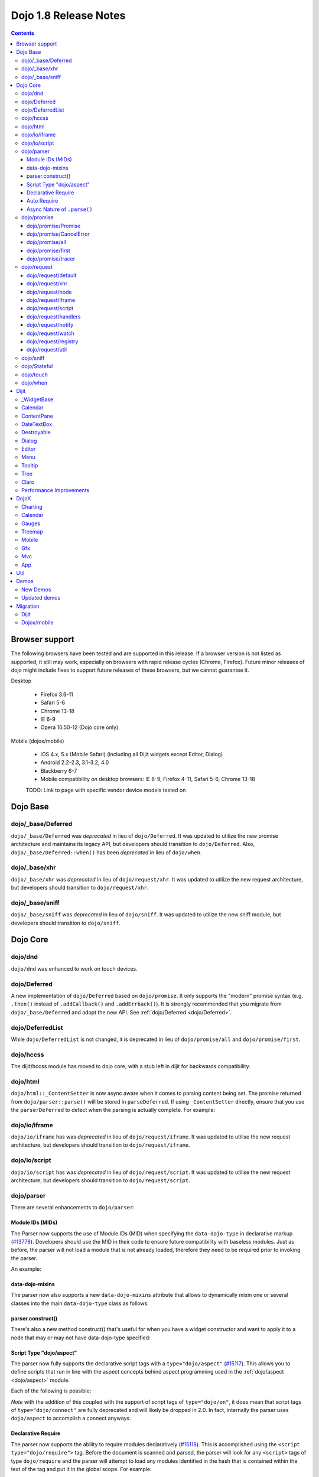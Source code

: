 .. _releasenotes/1.8:

======================
Dojo 1.8 Release Notes
======================

.. contents ::
   :depth: 3


Browser support
===============

The following browsers have been tested and are supported in this release. If a browser version is not listed as supported, it still may work, especially on browsers with rapid release cycles (Chrome, Firefox). Future minor releases of dojo might include fixes to support future releases of these browsers, but we cannot guarantee it.

Desktop

  * Firefox 3.6-11
  * Safari 5-6
  * Chrome 13-18
  * IE 6-9
  * Opera 10.50-12 (Dojo core only)

Mobile (dojox/mobile)

  * iOS 4.x, 5.x (Mobile Safari) (including all Dijit widgets except Editor, Dialog)
  * Android 2.2-2.3, 3.1-3.2, 4.0
  * Blackberry 6-7
  * Mobile compatibility on desktop browsers: IE 8-9, Firefox 4-11, Safari 5-6, Chrome 13-18

  TODO: Link to page with specific vendor device models tested on

Dojo Base
=========

dojo/_base/Deferred
-------------------

``dojo/_base/Deferred`` was *deprecated* in lieu of ``dojo/Deferred``. It was updated to utilize the new promise
architecture and maintains its legacy API, but developers should transition to ``dojo/Deferred``. Also,
``dojo/_base/Deferred::when()`` has been *deprecated* in lieu of ``dojo/when``.

dojo/_base/xhr
--------------

``dojo/_base/xhr`` was *deprecated* in lieu of ``dojo/request/xhr``. It was updated to utilize the new request
architecture, but developers should transition to ``dojo/request/xhr``.

dojo/_base/sniff
----------------

``dojo/_base/sniff`` was *deprecated* in lieu of ``dojo/sniff``. It was updated to utilize the new sniff
module, but developers should transition to ``dojo/sniff``.

Dojo Core
=========

dojo/dnd
--------

``dojo/dnd`` was enhanced to work on touch devices.

dojo/Deferred
-------------

A new implementation of ``dojo/Deferred`` based on ``dojo/promise``. It only supports the "modern" promise syntax (e.g.
``.then()`` instead of ``.addCallback()`` and ``.addErrback()``). It is strongly recommended that you migrate from
``dojo/_base/Deferred`` and adopt the new API. See :ref:`dojo/Deferred <dojo/Deferred>`.

dojo/DeferredList
-----------------

While ``dojo/DeferredList`` is not changed, it is deprecated in lieu of ``dojo/promise/all`` and ``dojo/promise/first``.

dojo/hccss
----------

The dijit/hccss module has moved to dojo core, with a stub left in dijit for backwards compatibility.

dojo/html
---------

``dojo/html::_ContentSetter`` is now async aware when it comes to parsing content being set.  The promise returned from ``dojo/parser::parse()`` will be stored in ``parseDeferred``.  If using ``_ContentSetter`` directly, ensure that you use the ``parserDeferred`` to detect when the parsing is actually complete.  For example:

.. js ::

  require(["dojo/html", "dojo/when"], function(html, when){
    var setter = new html._ContentSetter({
      node: someNode,
      parseContent: true
    });
    setter.set(someContent);
    when(setter.parseDeferred, function(){
      // Do something
    });
  });

dojo/io/iframe
--------------

``dojo/io/iframe`` has was *deprecated* in lieu of ``dojo/request/iframe``. It was updated to utilise the new request
architecture, but developers should transition to ``dojo/request/iframe``.

dojo/io/script
--------------

``dojo/io/script`` has was *deprecated* in lieu of ``dojo/request/script``. It was updated to utilise the new request
architecture, but developers should transition to ``dojo/request/script``.

dojo/parser
-----------

There are several enhancements to ``dojo/parser``:

Module IDs (MIDs)
~~~~~~~~~~~~~~~~~

The Parser now supports the use of Module IDs (MID) when specifying the ``data-dojo-type`` in declarative markup
(`#13778 <http://bugs.dojotoolkit.org/ticket/13778>`_). Developers should use the MID in their code to ensure future
compatibility with baseless modules. Just as before, the parser will not load a module that is not already loaded,
therefore they need to be required prior to invoking the parser.

An example:

.. js ::

    require(["dojo/parser","dijit/form/Button","dijit/layout/ContentPane"],
      function(parser) {
        parser.parse();
      }
    );

.. html ::

    <div data-dojo-type="dijit/layout/ContentPane">
      <button data-dojo-type="dijit/form/Button">Click Me!</button>
    </div>

data-dojo-mixins
~~~~~~~~~~~~~~~~

The parser now also supports a new ``data-dojo-mixins`` attribute that allows to dynamically mixin one or several
classes into the main ``data-dojo-type`` class as follows:

.. js ::

    require(["dojo/parser", "dojox/treemap/TreeMap", "dojox/treemap/Keyboard", "dojox/treemap/DrillDownUp"],
      function(parser) {
        parser.parse();
      }
    );

.. html ::

    <div data-dojo-type="dojox/treemap/TreeMap" data-dojo-mixins="dojox/treemap/Keyboard, dojox/treemap/DrillDownUp"></div>

parser.construct()
~~~~~~~~~~~~~~~~~~

There's also a new method construct() that's useful for when you have a widget constructor and want to apply it to
a node that may or may not have data-dojo-type specified:

.. js ::

      require(["dojo/parser", "dojo/query", "dijit/form/Slider",], function(parser, query, Slider){
          query("input[type=slider]").forEach(function(node){
               parser.construct(Slider, node);
          }
      }

Script Type "dojo/aspect"
~~~~~~~~~~~~~~~~~~~~~~~~~

The parser now fully supports the declarative script tags with a ``type="dojo/aspect"`` (`#15117 <http://bugs.dojotoolkit.org/ticket/15117>`_). This allows you to define scripts that run in line with the aspect
concepts behind aspect programming used in the :ref:`dojo/aspect <dojo/aspect>` module.

Each of the following is possible:

.. html ::

  <div data-dojo-type="package/module" data-dojo-props="foo:'bar'">
  
    <!-- A script with "before" advice -->
    <script type="dojo/aspect" data-dojo-advice="before" data-dojo-method="method1" data-dojo-args="i">
      console.log("I ran before!");
      i++; // Modify an argument
      return [i]; // Return the modified argument to be used by the original method
    </script>
    
    <!-- A script with "around" advice -->
    <script type="dojo/aspect" data-dojo-advice="around" data-dojo-method="method2" data-dojo-args="origFn">
      return function(){ // you have to be a factory and return a function
        console.log("I ran before!");
        origFn.call(this); // With around advice, you have to call the original method
        console.log("I ran after!");
      });
    </script>
    
    <!-- A script with "after" advice -->
    <script type="dojo/aspect" data-dojo-advice="after" data-dojo-method="method3">
      console.log("I ran after!");
    </script>
    
  </div>

*Note* with the addition of this coupled with the support of script tags of ``type="dojo/on"``, it does mean that script
tags of ``type="dojo/connect"`` are fully deprecated and will likely be dropped in 2.0. In fact, internally the parser
uses ``dojo/aspect`` to accomplish a connect anyways.

Declarative Require
~~~~~~~~~~~~~~~~~~~

The parser now supports the ability to require modules declaratively (`#15118 <http://bugs.dojotoolkit.org/ticket/15118>`_). This is accomplished using the ``<script type="dojo/require">`` tag.
Before the document is scanned and parsed, the parser will look for any ``<script>`` tags of type ``dojo/require`` and
the parser will attempt to load any modules identified in the hash that is contained within the text of the tag and put
it in the global scope. For example:

.. html ::

  <script type="dojo/require">
    on: "dojo/on",
    "app.registry": "dijit/registry",
    Button: "dijit/layout/button"
  </script>

See :ref:`Parser Declarative Require <dojo/parser#declarative-require>` for more information.

Auto Require
~~~~~~~~~~~~

The parser now supports the ability to automatically require in modules when encountered declaratively (`#14591 <http://bugs.dojotoolkit.org/ticket/14591>`_). As the document is being scanned and parsed, but before the widgets are
instantiated, the parser will automatically attempt to require in modules that it hasn't been able to resolve a
constructor for and the ``data-dojo-type`` looks like a MID (e.g. ``package/module``).

Developers should really be cautious when using this features, because you are not making your dependencies clear, you
may have a harder time isolating where your issue is, because the parser is automatically loading modules that you may
not be consciously aware of.

.. code-example ::

  Here is an example of the feature in action.  Notice how no modules are required.

  .. html ::

    <input type="text" name="field1" data-dojo-type="dijit/form/TextBox" value="Hello World" />
    <button type="button" data-dojo-type="dijit/form/Button">Button</button>

See :ref:`Parser Auto Require <dojo/parser#auto-require>` for more information.

Async Nature of ``.parse()``
~~~~~~~~~~~~~~~~~~~~~~~~~~~~

Because of the nature of AMD and ``require()``, when you use either the declarative require feature or the auto require
feature, ``.parse()`` will operate in an asynchronous mode. In order to maintain backwards compatibility though, the
results of ``.parser()`` continue to be an Array, but will also have a promise mixed in which is fulfilled with the
results of the ``.parse()``. For new development, the safest way to interact with ``.parse()`` is to treat the return as
a promise. For example:

.. js ::

  require(["dojo/parser"], function(parser){
    parser.parse().then(function(instances){
      // instances contains the instantiated objects
    });
  });

dojo/promise
------------

The new ``dojo/promise`` package introduces a new architecture for asynchronous promises (callbacks), which are the
foundation for :ref:`dojo/Deferred <dojo/Deferred>`.

dojo/promise/Promise
~~~~~~~~~~~~~~~~~~~~

Promise base class. All promises will be instances of this class. See 
:ref:`dojo/promise/Promise <dojo/promise/Promise>`.

dojo/promise/CancelError
~~~~~~~~~~~~~~~~~~~~~~~~

Default error if a promise is canceled without a reason. See :ref:`dojo/promise/CancelError <dojo/promise/CancelError>`.

dojo/promise/all
~~~~~~~~~~~~~~~~

Takes multiple promises and returns a new promise that is fulfilled when all promises have been fulfilled. This
essentially replaces ``dojo/DeferredList``. See :ref:`dojo/promise/all <dojo/promise/all>`.

dojo/promise/first
~~~~~~~~~~~~~~~~~~

Takes multiple promises and returns a new promise that is fulfilled when the first of these promises is fulfilled. See
:ref:`dojo/promise/first <dojo/promise/first>`.

dojo/promise/tracer
~~~~~~~~~~~~~~~~~~~

A mixin that allows tracing of promise fulfilment. Calling ``.trace()`` or ``.traceError()`` on a promise enables
tracing. Will emit ``resolved``, ``rejected`` or ``progress`` events. See :ref:`dojo/promise/tracer
<dojo/promise/tracer>`.

dojo/request
------------

The ``dojo/request`` package introduces a new architecture for making asynchronous requests from code. The module
abstracts the user, for the most part, from the actual provider that makes the request. This means the doesn't have to
normally deal with the specifics of how the request is actually made. It builds upon the ``dojo/promise`` package.

Requiring the ``dojo/request`` as a module will return the default provider, based on platform. Browser based platforms
use ``dojo/request/xhr`` and node based platforms use ``dojo/request/node``.

See :ref:`dojo/request <dojo/request>` for more information.

dojo/request/default
~~~~~~~~~~~~~~~~~~~~

Returns the default provider.  See :ref:`dojo/request/default <dojo/request/default>` for more information.

dojo/request/xhr
~~~~~~~~~~~~~~~~

The XHR provider. This is the default provider for browser based platforms. This deprecates ``dojo/_base/xhr``. See
:ref:`dojo/request/xhr <dojo/request/xhr>` for more information.

dojo/request/node
~~~~~~~~~~~~~~~~~

The node provider.  This is the default provider for node based platforms.  See 
:ref:`dojo/request/node <dojo/request/node>` for more information.

dojo/request/iframe
~~~~~~~~~~~~~~~~~~~

The iframe provider.  This deprecates :ref:`dojo/io/iframe <dojo/io/iframe>`.  See 
:ref:`dojo/request/iframe <dojo/request/iframe>` for more information.

dojo/request/script
~~~~~~~~~~~~~~~~~~~

The script provider. This deprecates :ref:`dojo/io/script <dojo/io/script>`. See :ref:`dojo/request/script
<dojo/request/script>` for more information.

dojo/request/handlers
~~~~~~~~~~~~~~~~~~~~~

This module defines the handles for the responses to requests as well as provides a mechanism for registering additional
handlers. The modules automatically registers ``javascript``, ``json`` and ``xml``. See :ref:`dojo/request/handlers` for
more information.

dojo/request/notify
~~~~~~~~~~~~~~~~~~~

Creates and manages the ``dojo/request/*`` topics. See :ref:`dojo/request/notify <dojo/request/notify>` for more
information.

dojo/request/watch
~~~~~~~~~~~~~~~~~~

Used for watching and managing inflight requests. See :ref:`dojo/request/watch <dojo/request/watch>` for more
information.

dojo/request/registry
~~~~~~~~~~~~~~~~~~~~~

Used mapping URIs to particular providers. Useful when certain URIs require one type of provider, but others require a
different one (like cross domain scenarios), but allow the user to develop a single path in the code. See
:ref:`dojo/request/registry <dojo/request/registry>` for more information.

dojo/request/util
~~~~~~~~~~~~~~~~~

A set of utilities used by the ``dojo/request`` package.

dojo/sniff
----------

The dojo/_base/sniff module was superseded by dojo/sniff. ``dojo/sniff`` functions the same way as the old module,
except doesn't set globals like ``dojo.isIE``. Instead, use ``has("ie")`` etc.

dojo/Stateful
-------------

``dojo/Stateful`` now supports custom accessors for Object properties (`#15187 <http://bugs.dojotoolkit.org/ticket/15187>`_). This is similar to the functionality in ``dijit/_WidgetBase``. Setting a
custom accessor in the format of ``_xxxSetter`` or ``_xxxGetter`` will automagically be called when ``set()`` or
``get()`` or invoked. For example:

.. js ::

  require(["dojo/Stateful", "dojo/_base/declare"], function(Stateful, declare){
    var aClass = declare(null, {
      foo: null,
      _fooGetter: function(){
        return this.foo;
      },
      _fooSetter: function(value){
        this.foo = value;
      }
    });
    
    var aInstance = new aClass();
    
    aInstance.set("foo", "bar");
    aInstance.get("foo");
  });

In addition, custom setters that will not be setting an attribute immediately (for example doing an XHR request to
transform a value) can return a promise and the attribute watches, if any, will not be called until the promise is
fulfilled.

There is a helper function directly setting the value of an attribute/property named ``_changeAttrValue`` that is
intended for use when you have co-dependent values where calling ``set()`` is not appropriate, like when a ``value`` is
set on a widget the ``checked`` state needs to change as well.

See :ref:`dojo/Stateful <dojo/Stateful>` for further information.

dojo/touch
----------

``dojo/touch`` was enhanced to support touch.over, touch.out, touch.enter and touch.leave synthetic events similar to
``mouseover``, ``mouseout``, ``mouseenter``, and ``mouseleave``.

In addition, touch.move on mobile was changed to work like ``mousemove`` on desktop, so that when connecting to a
DOMNode:

.. js ::

    on(node, touch.move, func)

It fires whenever and only when the finger is dragged over the specified node, regardless of where the drag started.
Behavior when connecting to a document is unchanged.

dojo/when
---------

Transparently applies callbacks to values and/or promises.  See :ref:`dojo/when <dojo/when>`.

Dijit
=====

_WidgetBase
-----------

- widget events, including attribute changes, are emitted as events on the DOM tree

.. js ::

    on(dom.byId("buttonContainer"), "click", function(evt){
        var widget = registry.getEnclosingWidget(evt.target);
        if(widget){
            console.log("click on widget " + widget.id);
        }
    });


See :ref:`Widget events published to the DOM <quickstart/events#widget-events-published-to-the-dom>` for details.


- attribute setters specified with string values can now point to sub-widgets as well as DOMNodes, ex:

.. js ::

    dojo.declare("MyWidget",
        [dijit._WidgetBase, dijit._TemplatedMixin, dijit._WidgetsInTemplateMixin], {

        templateString:
            "<div>" +
                "<button data-dojo-type='dijit/form/Button'
                    data-dojo-attach-point='buttonWidget'>hi</button>" +
                "<input data-dojo-attach-point='focusNode'>" +
            "</div>"

        // Mapping this.label to this.buttonWidget.label
        label: "",
        _setLabelAttr: "buttonWidget",

        // Mapping this.value to this.focusNode DOMNode
        value: "",
        _setValueAttr: "focusNode",
    });

Calendar
--------

- Can now accept a String for the value parameter (either as an argument to the constructor, or to set("value", ...).

.. js ::

    new dijit.Calendar({value: "2011-12-25"});

ContentPane
-----------

- ContentPane now supports ``addChild()`` and ``removeChild()``. However, the behavior of ``addChild(widget, index)`` is
  undefined if the ContentPane already contains random HTML. It's intended to be used when the pane contains just a list
  of widgets, like Toolbar or BorderContainer.

- ``ContentPane.addChild(child)`` will not call ``resize()`` on the new child widgets, so it should be used carefully on
  ContentPanes inside of a layout widget hierarchy. Note that ``resize()`` only works on visible widgets, not hidden
  widgets such as unselected tabs of a TabContainer.

- ContentPane is now async aware when setting its content via the ContentSetter.

DateTextBox
-----------

- DateTextBox's drop down Calendar no longer automatically opens upon clicking the input area, unless the
  hasDownArrow=false option is set (in which case that's the only way to open the drop down Calendar).
  (`#14142 <http://bugs.dojotoolkit.org/ticket/14142>`_)

Destroyable
-----------
dijit/Destroyable is new utility mixin to track handles of an instance, and then destroy them when the instance is destroyed.
The application must call destroy() on the instance in order to release the handles.

This functionality was extracted from _WigetBase and most users will access it through _WidgetBase (or a subclass
of _WidgetBase).

Example usage:

.. js ::

    var DestroyableSubClass = declare(Destroyable, {
        constructor: function(aStatefulObject){
            var self = this;
            this.domNode = domConstruct.create("button");
            this.own(
                // setup an event handler (automatically remove() when I'm destroyed)
                on(this.domNode, "click", function(){ ... }),

                // watch external object (automatically unwatch() when I'm destroyed)
                aStatefulObject.watch("x", function(name, oVal, nVal){ ... }),

                // create a supporting (internal) widget, to be destroyed when I'm destroyed
                new MySupportingWidget(...)
            );
        }
    });

Dialog
------

- Sizing improved for when Dialog is too big to fit in viewport. Also, sizing automatically adjusts if users resizes the
  browser window. (`#14147 <http://bugs.dojotoolkit.org/ticket/14147>`_)

Editor
------

- Performance fixes for editors with lots of text (`#14231 <http://bugs.dojotoolkit.org/ticket/14231>`_)

Menu
----

The Menu widget has two new (optional) attributes:

- selector:

  CSS selector that specifies that the Menu should be attached, via event delegation,
  to matching subnodes of targetNodeIds, rather than the targetNodeIds nodes themselves.

- currentTarget:

  (readonly) which node the menu is being displayed for

Together, they allow a single Menu to attach to multiple nodes through delegation, and for the Menu's action to be
adjusted depending on the node. For example:

.. js ::

  require(["dijit/registry", "dijit/Menu", "dijit/MenuItem", "dojo/query!css2"], function(registry, Menu, MenuItem){
      var menu = new Menu({
          targetNodeIds: ["myTable"],
          selector: "td.foo"
      });
      menu.addChild(new MenuItem({
          label: "click me"
          onClick: function(evt){
              var node = this.getParent().currentTarget;
              console.log("menu clicked for node ", node);
          }
      }));
  });

This will track right-click events on each cell of a table with class="foo".

Further, the targetNode's contents can be changed freely after the Menu is created. Nodes matching the selector can be
created or removed, and no calls to ``bindDomNode()`` or ``unBindDomNode()`` are necessary.

Note that, like :ref:`dojo/on::selector() <dojo/on#selector-function>`, you need to require() an appropriate level of
dojo/query to handle your selector.

Tooltip
-------

The Tooltip widget has two new (optional) parameters:

  - selector:
    CSS selector that specifies that the Tooltip should be attached, via event delegation,
    to matching subnodes of the connectId node, rather than the connectId itself.
  
  - getContent():
    lets the app customize the tooltip text that's displayed based on the node that triggered
    the tooltip.

These parameters allow a single Tooltip widget to display unique tooltips for (for example) each row in a table:

.. js ::

  new Tooltip({
    connectId: myTable,
    selector: "tr",
    getContent: function(matchedNode){ return ...; /* String */}
  });

Further, the table contents can be changed freely after the Tooltip is created. Rows can be created, removed, or
modified, and no calls to the Tooltip widget are necessary.

Another example: specifying selector=".dijitTreeRow" will track mouseenter and mouseleave events on each row of a Tree,
rather than merely monitoring mouseenter/mouseleave on the Tree itself.

Note that, like :ref:`dojo/on::selector() <dojo/on#selector-function>`, you need to require() an appropriate level of
dojo/query to handle your selector.

Tree
----

- New :ref:`dijit/tree/ObjectStoreModel <dijit/tree/ObjectStoreModel>` class for connecting 
  :ref:`dijit/Tree <dijit/Tree>` to stores with the new :ref:`dojo.store <dojo/store>` API. 
  (`#13781 <http://bugs.dojotoolkit.org/ticket/13781>`_)

- persist=true flag also saves (and restores) selected Tree nodes (`#14058 <http://bugs.dojotoolkit.org/ticket/14058>`_)

- New expandAll()/collapseAll() methods for expanding/collapsing all the nodes in a Tree dynamically
  (`#14287 <http://bugs.dojotoolkit.org/ticket/14287>`_)

- Tree DnD now works on touch devices.

Claro
-----

All browsers except IE now implement shading in the claro theme via CSS gradients, rather than by using images. This
reduces the number of files downloaded, speeding up page load.

Also, the remaining gradient images files (for IE) no longer contain any blue. Thus, customizing claro to a different
does not require modifying those files. You are still required however to update icon files that contain the theme's
primary color, such as:

- checkboxes and radio buttons

- the slider handles

- calendar arrows

- Dialog and TabContainer close icons

- etc.

Performance Improvements
------------------------
There have been many performance improvements to dijit:

- CSS gradients used in claro (see above)

- _CssStateMixin now creates listeners at the document level, rather than separate listeners for each widget. This
  speeds up page instantiation time, especially on a page with many small widgets like TextBoxes, Buttons, Trees
  (because of the many rows of the Tree), and Menus.

- Similar event delegation changes were made for Menu and Tree, putting the listeners on the Menu or Tree rather than
  each individual MenuItem/TreeNode

- Performance improvement for TabContainers with closable tabs, because only one close Menu is created per TabContainer,
  rather than one Menu per tab. Event handling was also moved to TabContainer level rather than at each individual tab.

DojoX
=====

Charting
--------

- A new dropLabels mode was introduced on axis. It is true by default and allows to drop superfluous labels on the axis. Note that in some cases this might slow down a bit the initial computation of the chart. You can avoid that by:

   * setting dropLabels to false (but then you don't get the automatic drop labels)
   * setting minorLabels to false if you know minorLabels won't show up anyway

- Bars, Columns and Pie plots now support drop shadow property.

- dojox.charting.widget classes now inherits from _WidgetBase instead of _Widget.

- Base class for themes is now SimpleTheme instead of Theme. Themes that require gradients still need to use Theme which now inherits from SimpleTheme.

- Provide a styleFunc on the various plots to allow to dynamically style the plot items.

- Improve the management of missing data point in line-based plot by providing a interpolate option.

Calendar
--------

A new Calendar component is introduced in dojox.calendar package. It displays events from a data store along time using
widespread representation and allows to interactively edit the position in time and duration of these events.

Gauges
------

A new gauges package is introduced in dojox.dgauges package. It provides a fully extensible gauges framework allowing
you to create your own gauges as well as predefined, ready to use gauge widgets. Both circular and rectangular
gauges (horizontal and vertical) are supported.

Treemap
-------

A new Treemap component is introduced in dojox.treemap package. It displays data as a set of colored, potentially nested, rectangular cells. Treemaps can be used to explore large data sets by using convenient drill-down capabilities. They reveal data patterns and trends easily. 

Mobile
------
A webkit-mobile build profile was added to eliminate IE etc. code paths from a build intended only to run on
webkit-mobile devices.

To create this special build:

.. code-block :: shell

  cd util/buildscripts/
  ./build.sh releaseDir=... action=release optimize=closure profile=webkitMobile



Gfx
---

- The Gfx API now supports clipping at shape level via the new Shape.setClip(clipGeometry) method. The possible clipping geometry types are rectangle, ellipse, polyline and path (vml only supports rectangle clipping, while the gfx silverlight renderer does not support path clipping.

- A new Shape.destroy() method has been added to properly dispose a shape when it is not used anymore. The Group.clear() method has been updated to take an optional boolean parameter that indicates whether the group children should be disposed while clearing the group.

- The Group.getBoundingBox() method now returns the children bounding rectangle.

- New modules specific to the svg and canvas renderers have been added, respectively dojox/gfx/svgext and dojox/gfx/canvasext. The purpose of these modules is to give the user access to the specific capabilities of the renderer.
   * canvasext defines new methods enabling access to the Canvas pixel manipulation API, via the new Surface.getContext(), Surface.getImageData() and the Surface.render() public method. 
   * svgext defines a new Shape.addRenderingOption(option, value) that adds the specified SVG rendering option on this shape, as specified by the SVG specification (http://www.w3.org/TR/SVG/painting.html#RenderingProperties)

Mvc
---

App
---


Util
====

Demos
=====

New Demos
---------

- tracTreemap: a treemap demo visualizing trac ticket status
- calendar: a calendar component demo
- todoApp: a "todo" application leveraging dojox/mobile, dojox/app & dojox/mvc packages


Updated demos
-------------

- mobileGallery; the mobile gallery now highlights the latest dojox/mobile features
- gauges & mobileGauges: the gauges demos now use the new dojox/dgauges package

Migration
=========

Dijit
-----
- Constructor parameters: Execution of custom setters during widget construction has slightly changed.
  This may affect custom widgets that adjust widget parameters in postMixInProperties().

  As before, during initialization, _setXyzAttr(val) is called for each attribute xyz passed to the constructor
  where the attribute has a corresponding _setXyzAttr() function or string.
  The change is that the value passed is the value specified to the constructor, rather than this.xyz.
  In other words, given a widget like

  .. js ::

    declare("MyWidget", {
         this.xyz: "",
         postMixInProperties: function(){
             this.xyz = "dog";
         },
         _setXyzAttr(val){
            ...
         }
    }

  and then calling the constructor with a custom value:

  .. js ::

    new MyWidget({xyz: "cat"})

  Then _setXyzAttr("cat") will be called, rather than _setXyzAttr("dog") like before.

- Connecting to Menu._openMyself(): If you have menus on Trees etc. where you have connected to the private
  method Menu._openMyself(), you should switch to the pattern shown above in the Menu section.

- Due to the event delegation performance improvements, if you have custom templates for TreeNode, MenuItem, or TabButton,
  you should edit the templates to remove the data-dojo-attach-event="..." attributes.

Dojox/mobile
------------
See https://www.ibm.com/developerworks/mydeveloperworks/blogs/ykami/entry/migration_to_dojox_mobile_1_82

